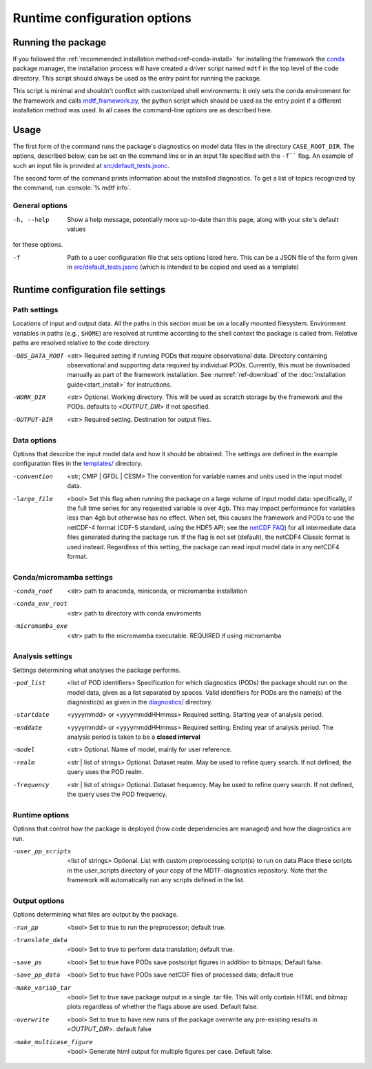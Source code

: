 .. role:: console(code)
   :language: console
   :class: highlight
.. _ref-cli:
Runtime configuration options
=============================

Running the package
-------------------

If you followed the :ref:`recommended installation method<ref-conda-install>` for installing the framework
the `conda <https://docs.conda.io/en/latest/>`__ package manager, the installation process will have created
a driver script named ``mdtf`` in the top level of the code directory.
This script should always be used as the entry point for running the package.

This script is minimal and shouldn't conflict with customized shell environments:
it only sets the conda environment for the framework and calls
`mdtf_framework.py <https://github.com/NOAA-GFDL/MDTF-diagnostics/blob/main/mdtf_framework.py>`__,
the python script which should be used as the entry point if a different installation method was used. In all cases
the command-line options are as described here.

Usage
-----

::


The first form of the command runs the package's diagnostics on model data files in the directory ``CASE_ROOT_DIR``.
The options, described below, can be set on the command line or in an input file specified with the
``-f```` flag. An example of such an input file is provided at
`src/default_tests.jsonc <https://github.com/NOAA-GFDL/MDTF-diagnostics/blob/main/templates/runtime_config.jsonc>`__.

The second form of the command prints information about the installed diagnostics.
To get a list of topics recognized by the command, run :console:`% mdtf info`.


.. _ref-cli-options:
General options
+++++++++++++++

-h, --help     Show a help message, potentially more up-to-date than this page, along with your site's default values
for these options.

-f    Path to a user configuration file that sets options listed here. This can be a JSON file of the form given in
 `src/default_tests.jsonc <https://github.com/NOAA-GFDL/MDTF-diagnostics/blob/main/templates/runtime_config.jsonc>`__
 (which is intended to be copied and used as a template)

Runtime configuration file settings
-----------------------------------

Path settings
+++++++++++++

Locations of input and output data. All the paths in this section must be on a locally mounted filesystem. Environment variables in paths (e.g., ``$HOME``) are resolved at runtime according to the shell context the package is called from. Relative paths are resolved relative to the code directory.

-OBS_DATA_ROOT     <str> Required setting if running PODs that require observational data. Directory containing
  observational and supporting data required by individual PODs. Currently, this must be downloaded manually as part
  of the framework installation. See :numref:`ref-download` of the :doc:`installation guide<start_install>` for
  instructions.

-WORK_DIR     <str> Optional. Working directory. This will be used as scratch storage by the framework and the PODs.
 defaults to <*OUTPUT_DIR*> if not specified.

-OUTPUT-DIR    <str> Required setting. Destination for output files.

Data options
++++++++++++

Options that describe the input model data and how it should be obtained. The settings are defined
in the example configuration files in the `templates/ <https://github.com/NOAA/MDTF-diagnostics/tree/main/templates>`__
directory.

-convention    <str; CMIP | GFDL | CESM> The convention for variable names and units used in the input model data.

-large_file    <bool> Set this flag when running the package on a large volume of input model data: specifically, if the
 full time series for any requested variable is over 4gb. This may impact performance for variables less than 4gb but
 otherwise has no effect.
 When set, this causes the framework and PODs to use the netCDF-4 format (CDF-5 standard, using the HDF5 API;
 see the `netCDF FAQ <https://www.unidata.ucar.edu/software/netcdf/docs/faq.html#How-many-netCDF-formats-are-there-and-what-are-the-differences-among-them>`__)
 for all intermediate data files generated during the package run. If the flag is not set (default), the netCDF4
 Classic format is used instead. Regardless of this setting, the package can read input model data in any
 netCDF4 format.

Conda/micromamba settings
+++++++++++++++++++++++++

-conda_root     <str> path to anaconda, miniconda, or micromamba installation

-conda_env_root     <str> path to directory with conda enviroments

-micromamba_exe     <str> path to the micromamba executable. REQUIRED if using micromamba

Analysis settings
+++++++++++++++++

Settings determining what analyses the package performs.

-pod_list    <list of POD identifiers>  Specification for which diagnostics (PODs) the package should run on the model
 data, given as a list separated by spaces.
 Valid identifiers for PODs are the name(s) of the diagnostic(s) as given in the
 `diagnostics/ <https://github.com/NOAA/MDTF-diagnostics/tree/main/diagnostics>`__ directory.

-startdate    <yyyymmdd> or <yyyymmddHHmmss> Required setting. Starting year of analysis period.

-enddate     <yyyymmdd> or <yyyymmddHHmmss> Required setting. Ending year of analysis period. The analysis period is taken
 to be a **closed interval**

-model     <str> Optional. Name of model, mainly for user reference.

-realm     <str | list of strings> Optional. Dataset realm. May be used to refine query search.
 If not defined, the query uses the POD realm.

-frequency    <str | list of strings> Optional. Dataset frequency. May be used to refine query search.
 If not defined, the query uses the POD frequency.

Runtime options
+++++++++++++++

Options that control how the package is deployed (how code dependencies are managed) and how the diagnostics are run.

-user_pp_scripts    <list of strings> Optional. List with custom preprocessing script(s) to run on data
 Place these scripts in the user_scripts directory of your copy of the MDTF-diagnostics repository. Note that
 the framework will automatically run any scripts defined in the list.

Output options
++++++++++++++

Options determining what files are output by the package.

-run_pp     <bool> Set to true to run the preprocessor; default true.

-translate_data    <bool> Set to true to perform data translation; default true.

-save_ps    <bool> Set to true have PODs save postscript figures in addition to bitmaps; Default false.

-save_pp_data    <bool> Set to true have PODs save netCDF files of processed data; default true

-make_variab_tar    <bool> Set to true save package output in a single .tar file. This will only contain HTML
 and bitmap plots regardless of whether the flags above are used. Default false.

-overwrite   <bool>  Set to true to have new runs of the package overwrite any pre-existing results in <*OUTPUT_DIR*>.
 default false

-make_multicase_figure    <bool> Generate html output for multiple figures per case. Default false.
